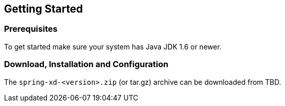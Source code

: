 == Getting Started

=== Prerequisites

To get started make sure your system has Java JDK 1.6 or newer.

=== Download, Installation and Configuration

The `spring-xd-<version>.zip` (or tar.gz) archive can be downloaded from TBD.

